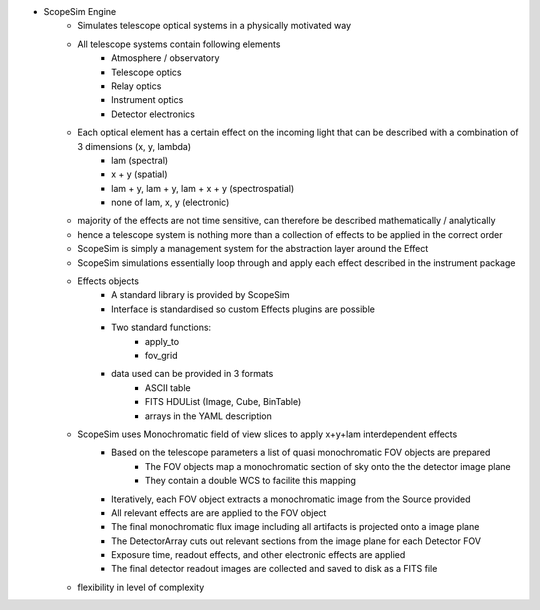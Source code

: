 - ScopeSim Engine
    - Simulates telescope optical systems in a physically motivated way
    - All telescope systems contain following elements
        - Atmosphere / observatory
        - Telescope optics
        - Relay optics
        - Instrument optics
        - Detector electronics
    - Each optical element has a certain effect on the incoming light that can be described with a combination of 3 dimensions (x, y, lambda)
        - lam       (spectral)
        - x + y     (spatial)
        - lam + y, lam + y, lam + x + y   (spectrospatial)
        - none of lam, x, y (electronic)
    - majority of the effects are not time sensitive, can therefore be described mathematically / analytically
    - hence a telescope system is nothing more than a collection of effects to be applied in the correct order
    - ScopeSim is simply a management system for the abstraction layer around the Effect
    - ScopeSim simulations essentially loop through and apply each effect described in the instrument package
    - Effects objects
        - A standard library is provided by ScopeSim
        - Interface is standardised so custom Effects plugins are possible
        - Two standard functions:
            - apply_to
            - fov_grid
        - data used can be provided in 3 formats
            - ASCII table
            - FITS HDUList (Image, Cube, BinTable)
            - arrays in the YAML description
    - ScopeSim uses Monochromatic field of view slices to apply x+y+lam interdependent effects
        - Based on the telescope parameters a list of quasi monochromatic FOV objects are prepared
            - The FOV objects map a monochromatic section of sky onto the the detector image plane
            - They contain a double WCS to facilite this mapping
        - Iteratively, each FOV object extracts a monochromatic image from the Source provided
        - All relevant effects are are applied to the FOV object
        - The final monochromatic flux image including all artifacts is projected onto a image plane
        - The DetectorArray cuts out relevant sections from the image plane for each Detector FOV
        - Exposure time, readout effects, and other electronic effects are applied
        - The final detector readout images are collected and saved to disk as a FITS file
    - flexibility in level of complexity

